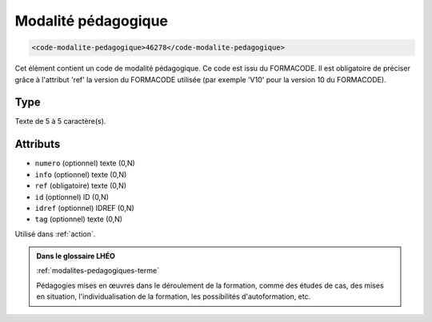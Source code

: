 .. _code-modalite-pedagogique:

Modalité pédagogique
++++++++++++++++++++

.. code-block:: xml

  <code-modalite-pedagogique>46278</code-modalite-pedagogique>


Cet élément contient un code de modalité pédagogique. Ce code est issu du FORMACODE. Il est obligatoire de préciser grâce à l'attribut 'ref' la version du FORMACODE utilisée (par exemple 'V10' pour la version 10 du FORMACODE).

Type
""""

Texte de 5 à 5 caractère(s).


Attributs
"""""""""

- ``numero`` (optionnel) texte (0,N)
- ``info`` (optionnel) texte (0,N)
- ``ref`` (obligatoire) texte (0,N)
- ``id`` (optionnel) ID (0,N)
- ``idref`` (optionnel) IDREF (0,N)
- ``tag`` (optionnel) texte (0,N)

Utilisé dans :ref:`action`.

.. admonition:: Dans le glossaire LHÉO

   :ref:`modalites-pedagogiques-terme`


   Pédagogies mises en œuvres dans le déroulement de la formation, comme des études de cas, des mises en situation, l'individualisation de la formation, les possibilités d'autoformation, etc. 


